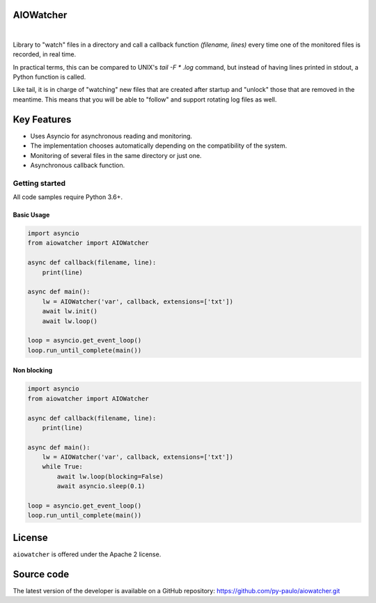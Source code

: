 AIOWatcher
==========

.. image:: https://i.pinimg.com/originals/1b/2a/2a/1b2a2a3a94cae52f318e1893303a0834.png
   :height: 126px
   :width: 256px
   :alt: aiowatcher logo

|

.. image:: https://img.shields.io/github/repo-size/py-paulo/aiowatcher 
    :target: https://img.shields.io/github/repo-size/py-paulo/aiowatcher
    :alt: GitHub repo size

.. image:: https://img.shields.io/pypi/v/AIOWatcher
    :target: https://img.shields.io/pypi/v/aiowatcher
    :alt: PyPI

.. image:: https://img.shields.io/pypi/wheel/aiowatcher
    :target: https://img.shields.io/pypi/wheel/aiowatcher
    :alt: PyPI - Wheel

.. image:: https://img.shields.io/github/license/py-paulo/aiowatcher   
    :target: https://img.shields.io/github/license/py-paulo/aiowatcher
    :alt: GitHub

.. image:: https://img.shields.io/github/last-commit/py-paulo/aiowatcher
    :target: https://img.shields.io/github/last-commit/py-paulo/aiowatcher
    :alt: GitHub last commit

Library to "watch" files in a directory and call a
callback function `(filename, lines)` every time one of the monitored files is recorded, in real time.

In practical terms, this can be compared to UNIX's `tail -F * .log` command,
but instead of having lines printed in stdout, a Python function is called.

Like tail, it is in charge of "watching" new files that are
created after startup and "unlock" those that are removed in the meantime.
This means that you will be able to "follow" and support rotating log files as well.

Key Features
============

- Uses Asyncio for asynchronous reading and monitoring.
- The implementation chooses automatically depending on the compatibility of the system.
- Monitoring of several files in the same directory or just one.
- Asynchronous callback function.

Getting started
---------------

All code samples require Python 3.6+.

Basic Usage
+++++++++++

.. code-block:: python

    import asyncio
    from aiowatcher import AIOWatcher

    async def callback(filename, line):
        print(line)

    async def main():
        lw = AIOWatcher('var', callback, extensions=['txt'])
        await lw.init()
        await lw.loop()

    loop = asyncio.get_event_loop()
    loop.run_until_complete(main())    


Non blocking
++++++++++++

.. code-block:: python

    import asyncio
    from aiowatcher import AIOWatcher

    async def callback(filename, line):
        print(line)

    async def main():
        lw = AIOWatcher('var', callback, extensions=['txt'])
        while True:
            await lw.loop(blocking=False)
            await asyncio.sleep(0.1)

    loop = asyncio.get_event_loop()
    loop.run_until_complete(main())


License
=======

``aiowatcher`` is offered under the Apache 2 license.


Source code
===========

The latest version of the developer is available on a GitHub repository:
https://github.com/py-paulo/aiowatcher.git
